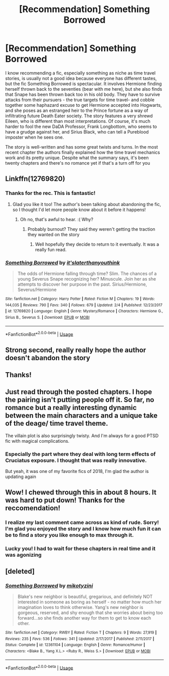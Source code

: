 #+TITLE: [Recommendation] Something Borrowed

* [Recommendation] Something Borrowed
:PROPERTIES:
:Author: Redhotlipstik
:Score: 24
:DateUnix: 1566846090.0
:DateShort: 2019-Aug-26
:FlairText: Recommendation
:END:
I know recommending a fic, especially something as niche as time travel stories, is usually not a good idea because everyone has different tastes, but the fic Something Borrowed is spectacular. It involves Hermione finding herself thrown back to the seventies (bear with me here), but she also finds that Snape has been thrown back too in his old body. They have to survive attacks from their pursuers - the true targets for time travel- and cobble together some haphazard excuse to get Hermione accepted into Hogwarts, and she poses as an estranged heir to the Prince fortune as a way of infiltrating future Death Eater society. The story features a very shrewd Eileen, who is different than most interpretations. Of course, it's much harder to fool the new DaDA Professor, Frank Longbottom, who seems to have a grudge against her, and Sirius Black, who can tell a Pureblood imposter when he sees one.

The story is well-written and has some great twists and turns. In the most recent chapter the authors finally explained how the time travel mechanics work and its pretty unique. Despite what the summary says, it's been twenty chapters and there's no romance yet if that's a turn off for you


** Linkffn(12769820)
:PROPERTIES:
:Author: Redhotlipstik
:Score: 7
:DateUnix: 1566846207.0
:DateShort: 2019-Aug-26
:END:

*** Thanks for the rec. This is fantastic!
:PROPERTIES:
:Author: Efficient_Assistant
:Score: 5
:DateUnix: 1566863062.0
:DateShort: 2019-Aug-27
:END:

**** Glad you like it too! The author's been talking about abandoning the fic, so I thought I'd let more people know about it before it happens!
:PROPERTIES:
:Author: Redhotlipstik
:Score: 3
:DateUnix: 1566863303.0
:DateShort: 2019-Aug-27
:END:

***** Oh no, that's awful to hear. :( Why?
:PROPERTIES:
:Author: Efficient_Assistant
:Score: 3
:DateUnix: 1566864066.0
:DateShort: 2019-Aug-27
:END:

****** Probably burnout? They said they weren't getting the traction they wanted on the story
:PROPERTIES:
:Author: Redhotlipstik
:Score: 3
:DateUnix: 1566864196.0
:DateShort: 2019-Aug-27
:END:

******* Well hopefully they decide to return to it eventually. It was a really fun read.
:PROPERTIES:
:Author: Efficient_Assistant
:Score: 2
:DateUnix: 1566943702.0
:DateShort: 2019-Aug-28
:END:


*** [[https://www.fanfiction.net/s/12769820/1/][*/Something Borrowed/*]] by [[https://www.fanfiction.net/u/7295494/it-slaterthanyouthink][/it'slaterthanyouthink/]]

#+begin_quote
  The odds of Hermione falling through time? Slim. The chances of a young Severus Snape recognizing her? Minuscule. Join her as she attempts to discover her purpose in the past. Sirius/Hermione, Severus/Hermione
#+end_quote

^{/Site/:} ^{fanfiction.net} ^{*|*} ^{/Category/:} ^{Harry} ^{Potter} ^{*|*} ^{/Rated/:} ^{Fiction} ^{M} ^{*|*} ^{/Chapters/:} ^{19} ^{*|*} ^{/Words/:} ^{144,035} ^{*|*} ^{/Reviews/:} ^{790} ^{*|*} ^{/Favs/:} ^{340} ^{*|*} ^{/Follows/:} ^{679} ^{*|*} ^{/Updated/:} ^{2/4} ^{*|*} ^{/Published/:} ^{12/23/2017} ^{*|*} ^{/id/:} ^{12769820} ^{*|*} ^{/Language/:} ^{English} ^{*|*} ^{/Genre/:} ^{Mystery/Romance} ^{*|*} ^{/Characters/:} ^{Hermione} ^{G.,} ^{Sirius} ^{B.,} ^{Severus} ^{S.} ^{*|*} ^{/Download/:} ^{[[http://www.ff2ebook.com/old/ffn-bot/index.php?id=12769820&source=ff&filetype=epub][EPUB]]} ^{or} ^{[[http://www.ff2ebook.com/old/ffn-bot/index.php?id=12769820&source=ff&filetype=mobi][MOBI]]}

--------------

*FanfictionBot*^{2.0.0-beta} | [[https://github.com/tusing/reddit-ffn-bot/wiki/Usage][Usage]]
:PROPERTIES:
:Author: FanfictionBot
:Score: 1
:DateUnix: 1566846218.0
:DateShort: 2019-Aug-26
:END:


** Strong second, really really hope the author doesn't abandon the story
:PROPERTIES:
:Author: wellllllllllllllll
:Score: 6
:DateUnix: 1566876616.0
:DateShort: 2019-Aug-27
:END:


** Thanks!
:PROPERTIES:
:Author: bananajam1234
:Score: 3
:DateUnix: 1566851324.0
:DateShort: 2019-Aug-27
:END:


** Just read through the posted chapters. I hope the pairing isn't putting people off it. So far, no romance but a really interesting dynamic between the main characters and a unique take of the deage/ time travel theme.

The villain plot is also surprisingly twisty. And I'm always for a good PTSD fic with magical complications.
:PROPERTIES:
:Author: bananajam1234
:Score: 2
:DateUnix: 1566927405.0
:DateShort: 2019-Aug-27
:END:

*** Especially the part where they deal with long term effects of Cruciatus exposure. I thought that was really innovative.

But yeah, it was one of my favorite fics of 2018, I'm glad the author is updating again
:PROPERTIES:
:Author: Redhotlipstik
:Score: 2
:DateUnix: 1566927771.0
:DateShort: 2019-Aug-27
:END:


** Wow! I chewed through this in about 8 hours. It was hard to put down! Thanks for the reccomendation!
:PROPERTIES:
:Author: Moosebrawn
:Score: 2
:DateUnix: 1566947697.0
:DateShort: 2019-Aug-28
:END:

*** I realize my last comment came across as kind of rude. Sorry! I'm glad you enjoyed the story and I know how much fun it can be to find a story you like enough to max through it.
:PROPERTIES:
:Author: Redhotlipstik
:Score: 2
:DateUnix: 1566996031.0
:DateShort: 2019-Aug-28
:END:


*** Lucky you! I had to wait for these chapters in real time and it was agonizing
:PROPERTIES:
:Author: Redhotlipstik
:Score: 1
:DateUnix: 1566947878.0
:DateShort: 2019-Aug-28
:END:


** [deleted]
:PROPERTIES:
:Score: 1
:DateUnix: 1566846104.0
:DateShort: 2019-Aug-26
:END:

*** [[https://www.fanfiction.net/s/12361104/1/][*/Something Borrowed/*]] by [[https://www.fanfiction.net/u/4976966/mikotyzini][/mikotyzini/]]

#+begin_quote
  Blake's new neighbor is beautiful, gregarious, and definitely NOT interested in someone as boring as herself - no matter how much her imagination loves to think otherwise. Yang's new neighbor is gorgeous, reserved, and shy enough that she worries about being too forward...so she finds another way for them to get to know each other.
#+end_quote

^{/Site/:} ^{fanfiction.net} ^{*|*} ^{/Category/:} ^{RWBY} ^{*|*} ^{/Rated/:} ^{Fiction} ^{T} ^{*|*} ^{/Chapters/:} ^{9} ^{*|*} ^{/Words/:} ^{27,919} ^{*|*} ^{/Reviews/:} ^{235} ^{*|*} ^{/Favs/:} ^{536} ^{*|*} ^{/Follows/:} ^{341} ^{*|*} ^{/Updated/:} ^{2/17/2017} ^{*|*} ^{/Published/:} ^{2/11/2017} ^{*|*} ^{/Status/:} ^{Complete} ^{*|*} ^{/id/:} ^{12361104} ^{*|*} ^{/Language/:} ^{English} ^{*|*} ^{/Genre/:} ^{Romance/Humor} ^{*|*} ^{/Characters/:} ^{<Blake} ^{B.,} ^{Yang} ^{X.L.>} ^{<Ruby} ^{R.,} ^{Weiss} ^{S.>} ^{*|*} ^{/Download/:} ^{[[http://www.ff2ebook.com/old/ffn-bot/index.php?id=12361104&source=ff&filetype=epub][EPUB]]} ^{or} ^{[[http://www.ff2ebook.com/old/ffn-bot/index.php?id=12361104&source=ff&filetype=mobi][MOBI]]}

--------------

*FanfictionBot*^{2.0.0-beta} | [[https://github.com/tusing/reddit-ffn-bot/wiki/Usage][Usage]]
:PROPERTIES:
:Author: FanfictionBot
:Score: 0
:DateUnix: 1566846120.0
:DateShort: 2019-Aug-26
:END:
